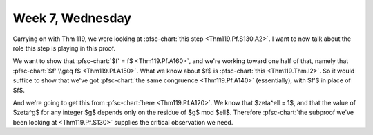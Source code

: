=================
Week 7, Wednesday
=================

.. pfsc::

    from gh.toepproj.lit.H.ilbert.ZB import Thm119

Carrying on with Thm 119, we were looking at
:pfsc-chart:`this step <Thm119.Pf.S130.A2>`. I want to now talk about the role
this step is playing in this proof.

We want to show that :pfsc-chart:`$f' = f$ <Thm119.Pf.A160>`, and we're working
toward one half of that, namely that :pfsc-chart:`$f' \\geq f$ <Thm119.Pf.A150>`.
What we know about $f$ is :pfsc-chart:`this <Thm119.Thm.I2>`. So it would
suffice to show that we've got :pfsc-chart:`the same congruence <Thm119.Pf.A140>`
(essentially), with $f'$ in place of $f$.

And we're going to get this from :pfsc-chart:`here <Thm119.Pf.A120>`.
We know that $\zeta^\ell = 1$, and that the value of $\zeta^g$ for any integer
$g$ depends only on the residue of $g$ mod $\ell$.
Therefore :pfsc-chart:`the subproof we've been looking at <Thm119.Pf.S130>`
supplies the critical observation we need.
